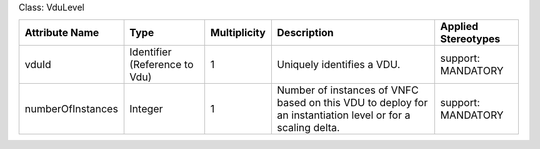 .. Copyright 2018 (Huawei)
.. This file is licensed under the CREATIVE COMMONS ATTRIBUTION 4.0 INTERNATIONAL LICENSE
.. Full license text at https://creativecommons.org/licenses/by/4.0/legalcode

Class: VduLevel

+-----------------+-------------+------------------+-----------------+---------------+
| **Attribute     | **Type**    | **Multiplicity** | **Description** | **Applied     |
| Name**          |             |                  |                 | Stereotypes** |
+=================+=============+==================+=================+===============+
| vduId           | Identifier  | 1                | Uniquely        | support:      |
|                 | (Reference  |                  | identifies      | MANDATORY     |
|                 | to Vdu)     |                  | a VDU.          |               |
+-----------------+-------------+------------------+-----------------+---------------+
|numberOfInstances| Integer     | 1                | Number of       | support:      |
|                 |             |                  | instances       | MANDATORY     |
|                 |             |                  | of VNFC based on|               |
|                 |             |                  | this VDU to     |               |
|                 |             |                  | deploy for an   |               |
|                 |             |                  | instantiation   |               |
|                 |             |                  | level or for a  |               |
|                 |             |                  | scaling delta.  |               |
+-----------------+-------------+------------------+-----------------+---------------+
